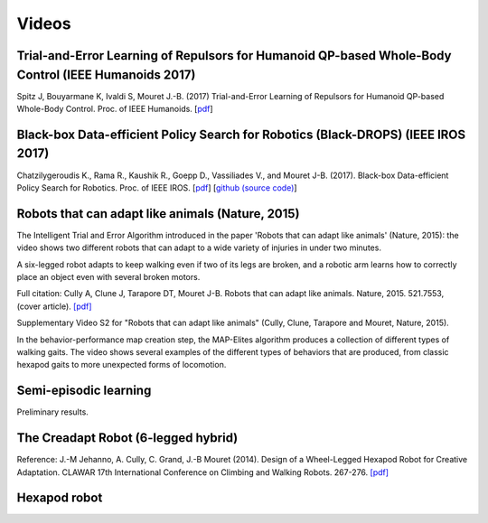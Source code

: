 Videos
=========

Trial-and-Error Learning of Repulsors for Humanoid QP-based Whole-Body Control (IEEE Humanoids 2017)
-----------------------------------------------------------------------------------------------------

.. raw:: html

  <center><iframe width="560" height="315" src="https://www.youtube.com/embed/InQ0YUBmuNw" frameborder="0" allowfullscreen></iframe></center><br><br>
  
Spitz J, Bouyarmane K, Ivaldi S, Mouret J.-B. (2017) Trial-and-Error Learning of Repulsors for Humanoid QP-based Whole-Body Control. Proc. of IEEE Humanoids. [`pdf <https://hal.archives-ouvertes.fr/hal-01569948/document>`_]


Black-box Data-efficient Policy Search for Robotics (Black-DROPS) (IEEE IROS 2017)
-------------------------------------------------------------------------------------

.. raw:: html

  <center><iframe width="560" height="315" src="https://www.youtube.com/embed/kTEyYiIFGPM" frameborder="0" allowfullscreen></iframe></center><br><br>
 
Chatzilygeroudis K., Rama R., Kaushik R., Goepp D., Vassiliades V., and Mouret J-B. (2017). Black-box Data-efficient Policy Search for Robotics. Proc. of IEEE IROS. [`pdf <https://arxiv.org/pdf/1703.07261>`_] [`github (source code) <https://github.com/resibots/blackdrops>`_]


Robots that can adapt like animals (Nature, 2015)
--------------------------------------------------

.. raw:: html

  <center><iframe width="560" height="315" src="https://www.youtube.com/embed/T-c17RKh3uE?list=PLc7kzd2NKtSfLbnwxNgPJJRY2tAY_Fkk3" frameborder="0" allowfullscreen></iframe></center>

The Intelligent Trial and Error Algorithm introduced in the paper 'Robots that can adapt like animals' (Nature, 2015): the video shows two different robots that can adapt to a wide variety of injuries in under two minutes.

A six-legged robot adapts to keep walking even if two of its legs are broken, and a robotic arm learns how to correctly place an object even with several broken motors.

Full citation: Cully A, Clune J, Tarapore DT, Mouret J-B. Robots that can adapt like animals. Nature, 2015. 521.7553, (cover article).
`[pdf] <https://hal.archives-ouvertes.fr/hal-01158243/file/bomean_arxiv_final.pdf>`_

.. raw:: html

  <center><iframe width="560" height="315" src="https://www.youtube.com/embed/IHQgnpSphEI?list=PLc7kzd2NKtSfLbnwxNgPJJRY2tAY_Fkk3" frameborder="0" allowfullscreen></iframe></center>

Supplementary Video S2 for "Robots that can adapt like animals" (Cully, Clune, Tarapore and Mouret, Nature, 2015).

In the behavior-performance map creation step, the MAP-Elites algorithm produces a collection of different types of walking gaits. The video shows several examples of the different types of behaviors that are produced, from classic hexapod gaits to more unexpected forms of locomotion.


Semi-episodic learning
-----------------------
Preliminary results.

.. raw:: html

  <center><iframe width="560" height="315" src="https://www.youtube.com/embed/Gpf5h07pJFA" frameborder="0" allowfullscreen></iframe></center>



The Creadapt Robot (6-legged hybrid)
-------------------------------------

.. raw:: html

  <center><iframe width="560" height="315" src="https://www.youtube.com/embed/uIPErWYq1TI" frameborder="0" allowfullscreen></iframe></center>


Reference: J.-M Jehanno, A. Cully, C. Grand, J.-B Mouret (2014). Design of a Wheel-Legged Hexapod Robot for Creative Adaptation. CLAWAR 17th International Conference on Climbing and Walking Robots. 267-276. `[pdf] <https://hal.archives-ouvertes.fr/hal-01300701/file/2014ACTI3079.pdf>`_


Hexapod robot
---------------

.. raw:: html

  <center><iframe width="560" height="315" src="https://www.youtube.com/embed/8aBxqRwwvjk" frameborder="0" allowfullscreen></iframe></center>
